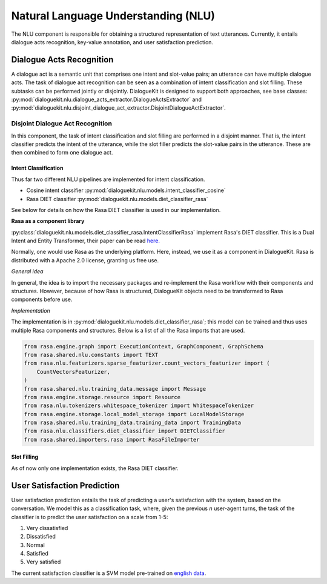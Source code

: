 Natural Language Understanding (NLU)
====================================

The NLU component is responsible for obtaining a structured representation of text utterances. Currently, it entails dialogue acts recognition, key-value annotation, and user satisfaction prediction.

Dialogue Acts Recognition
-------------------------

A dialogue act is a semantic unit that comprises one intent and slot-value pairs; an utterance can have multiple dialogue acts. The task of dialogue act recognition can be seen as a combination of intent classification and slot filling. These subtasks can be performed jointly or disjointly. DialogueKit is designed to support both approaches, see base classes: :py:mod:`dialoguekit.nlu.dialogue_acts_extractor.DialogueActsExtractor` and :py:mod:`dialoguekit.nlu.disjoint_dialogue_act_extractor.DisjointDialogueActExtractor`.

Disjoint Dialogue Act Recognition
^^^^^^^^^^^^^^^^^^^^^^^^^^^^^^^^^

In this component, the task of intent classification and slot filling are performed in a disjoint manner. That is, the intent classifier predicts the intent of the utterance, while the slot filler predicts the slot-value pairs in the utterance. These are then combined to form one dialogue act.

Intent Classification
"""""""""""""""""""""

Thus far two different NLU pipelines are implemented for intent classification.

* Cosine intent classifier :py:mod:`dialoguekit.nlu.models.intent_classifier_cosine`

* Rasa DIET classifier :py:mod:`dialoguekit.nlu.models.diet_classifier_rasa`

See below for details on how the Rasa DIET classifier is used in our implementation.

**Rasa as a component library**

:py:class:`dialoguekit.nlu.models.diet_classifier_rasa.IntentClassifierRasa` implement Rasa's DIET classifier. This is a Dual Intent and Entity Transformer, their paper can be read 
`here. <https://arxiv.org/pdf/2004.09936.pdf>`_

Normally, one would use Rasa as the underlying platform. Here, instead, we use it as a component in DialogueKit. Rasa is distributed with a Apache 2.0 license, granting us free use.

*General idea*


In general, the idea is to import the necessary packages and re-implement the Rasa workflow with their components and structures. 
However, because of how Rasa is structured, DialogueKit objects need to be transformed to Rasa components before use.

*Implementation*

The implementation is in :py:mod:`dialoguekit.nlu.models.diet_classifier_rasa`; this model can be trained and thus uses multiple Rasa components and structures.
Below is a list of all the Rasa imports that are used.

.. code-block:: python

    from rasa.engine.graph import ExecutionContext, GraphComponent, GraphSchema
    from rasa.shared.nlu.constants import TEXT
    from rasa.nlu.featurizers.sparse_featurizer.count_vectors_featurizer import (
        CountVectorsFeaturizer,
    )
    from rasa.shared.nlu.training_data.message import Message
    from rasa.engine.storage.resource import Resource
    from rasa.nlu.tokenizers.whitespace_tokenizer import WhitespaceTokenizer
    from rasa.engine.storage.local_model_storage import LocalModelStorage
    from rasa.shared.nlu.training_data.training_data import TrainingData
    from rasa.nlu.classifiers.diet_classifier import DIETClassifier
    from rasa.shared.importers.rasa import RasaFileImporter

Slot Filling
""""""""""""

As of now only one implementation exists, the Rasa DIET classifier.

User Satisfaction Prediction
----------------------------

User satisfaction prediction entails the task of predicting a user's satisfaction with the system, based on the conversation.
We model this as a classification task, where, given the previous *n* user-agent turns, the task of the classifier is to predict the user satisfaction on a scale from 1-5:

#. Very dissatisfied
#. Dissatisfied
#. Normal
#. Satisfied
#. Very satisfied

The current satisfaction classifier is a SVM model pre-trained on `english data <https://github.com/sunnweiwei/user-satisfaction-simulation>`_.